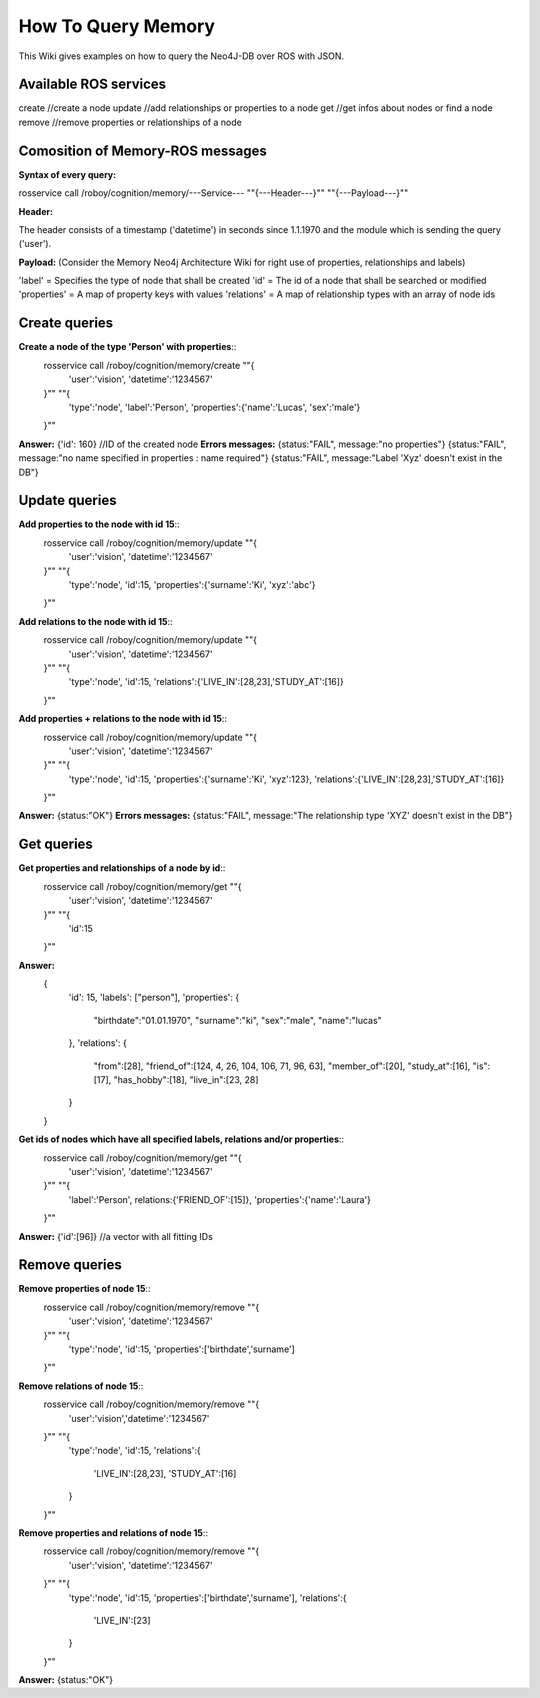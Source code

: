 .. _initial_experience:

How To Query Memory
================================

This Wiki gives examples on how to query the Neo4J-DB over ROS with JSON.


Available ROS services
--------------------------------------------------

create           //create a node
update           //add relationships or properties to a node
get              //get infos about nodes or find a node
remove           //remove properties or relationships of a node


Comosition of Memory-ROS messages
--------------------------------------------------

**Syntax of every query:**

rosservice call /roboy/cognition/memory/---Service--- "\"{---Header---}\"" "\"{---Payload---}\""


**Header:**

The header consists of a timestamp ('datetime') in seconds since 1.1.1970 and the module which is sending the query ('user').


**Payload:**
(Consider the Memory Neo4j Architecture Wiki for right use of properties, relationships and labels)

'label' = Specifies the type of node that shall be created
'id' = The id of a node that shall be searched or modified
'properties' = A map of property keys with values
'relations' = A map of relationship types with an array of node ids



Create queries
--------------------------------------------------

**Create a node of the type 'Person' with properties**::
    rosservice call /roboy/cognition/memory/create "\"{
        'user':'vision',
        'datetime':'1234567'
    }\"" "\"{
        'type':'node',
        'label':'Person',
        'properties':{'name':'Lucas', 'sex':'male'}
    }\""

**Answer:**  {'id': 160}      //ID of the created node
**Errors messages:**
{status:"FAIL", message:"no properties"}
{status:"FAIL", message:"no name specified in properties : name required"}
{status:"FAIL", message:"Label 'Xyz' doesn't exist in the DB"}



Update queries
--------------------------------------------------

**Add properties to the node with id 15**::
    rosservice call /roboy/cognition/memory/update "\"{
        'user':'vision',
        'datetime':'1234567'
    }\"" "\"{
        'type':'node',
        'id':15,
        'properties':{'surname':'Ki', 'xyz':'abc'}
    }\""

**Add relations to the node with id 15**::
    rosservice call /roboy/cognition/memory/update "\"{
        'user':'vision',
        'datetime':'1234567'
    }\"" "\"{
        'type':'node',
        'id':15,
        'relations':{'LIVE_IN':[28,23],'STUDY_AT':[16]}
    }\""

**Add properties + relations to the node with id 15**::
    rosservice call /roboy/cognition/memory/update "\"{
        'user':'vision',
        'datetime':'1234567'
    }\"" "\"{
        'type':'node',
        'id':15,
        'properties':{'surname':'Ki', 'xyz':123},
        'relations':{'LIVE_IN':[28,23],'STUDY_AT':[16]}
    }\""

**Answer:** {status:"OK"}
**Errors messages:**
{status:"FAIL", message:"The relationship type 'XYZ' doesn't exist in the DB"}



Get queries
--------------------------------------------------

**Get properties and relationships of a node by id**::
    rosservice call /roboy/cognition/memory/get "\"{
        'user':'vision',
        'datetime':'1234567'
    }\"" "\"{
        'id':15
    }\""

**Answer:**
    {
        'id': 15,
        'labels': ["person"],
        'properties': {
            "birthdate":"01.01.1970",
            "surname":"ki",
            "sex":"male",
            "name":"lucas"
        },
        'relations': {
            "from":[28],
            "friend_of":[124, 4, 26, 104, 106, 71, 96, 63],
            "member_of":[20], "study_at":[16], "is":[17],
            "has_hobby":[18],
            "live_in":[23, 28]
        }
    }


**Get ids of nodes which have all specified labels, relations and/or properties**::
    rosservice call /roboy/cognition/memory/get "\"{
        'user':'vision',
        'datetime':'1234567'
    }\"" "\"{
        'label':'Person',
        relations:{'FRIEND_OF':[15]},
        'properties':{'name':'Laura'}
    }\""

**Answer:** {'id':[96]}   //a vector with all fitting IDs



Remove queries
--------------------------------------------------

**Remove properties of node 15**::
    rosservice call /roboy/cognition/memory/remove "\"{
        'user':'vision',
        'datetime':'1234567'
    }\"" "\"{
        'type':'node',
        'id':15,
        'properties':['birthdate','surname']
    }\""

**Remove relations of node 15**::
    rosservice call /roboy/cognition/memory/remove "\"{
        'user':'vision','datetime':'1234567'
    }\"" "\"{
        'type':'node',
        'id':15,
        'relations':{
            'LIVE_IN':[28,23],
            'STUDY_AT':[16]
        }
    }\""

**Remove properties and relations of node 15**::
    rosservice call /roboy/cognition/memory/remove "\"{
        'user':'vision',
        'datetime':'1234567'
    }\"" "\"{
        'type':'node',
        'id':15,
        'properties':['birthdate','surname'],
        'relations':{
            'LIVE_IN':[23]
        }
    }\""

**Answer:** {status:"OK"}

